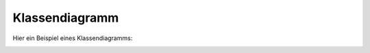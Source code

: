 Klassendiagramm
===============
.. index:: Klassendiagramm

Hier ein Beispiel eines Klassendiagramms:

.. image:: ./Images/klassendiagramm.png
    :width: 700px

